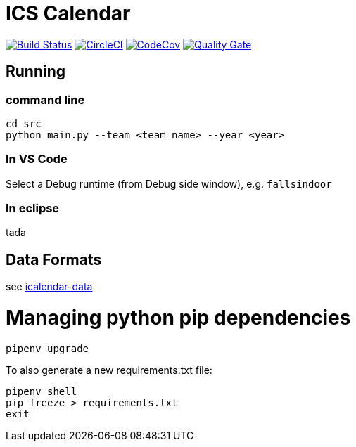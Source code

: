 = ICS Calendar

https://travis-ci.org/garymcwilliams/icalendar[image:https://travis-ci.org/garymcwilliams/icalendar.svg?branch=master[Build Status]]
https://circleci.com/gh/garymcwilliams/icalendar[image:https://circleci.com/gh/garymcwilliams/icalendar.svg?style=svg[CircleCI]] 
https://codecov.io/gh/garymcwilliams/icalendar[image:https://codecov.io/gh/garymcwilliams/icalendar/branch/master/graph/badge.svg[CodeCov]]
https://sonarcloud.io/dashboard?id=garymcwilliams_icalendar[image:https://sonarcloud.io/api/project_badges/measure?project=garymcwilliams_icalendar&metric=alert_status[Quality Gate]]


== Running

=== command line
[source]
----
cd src
python main.py --team <team name> --year <year>
----

=== In VS Code
Select a Debug runtime (from Debug side window), e.g. `fallsindoor`

=== In eclipse
tada

== Data Formats
see link:https://github.com/garymcwilliams/icalendar-data[icalendar-data]

= Managing python pip dependencies

[source]
----
pipenv upgrade
----

To also generate a new requirements.txt file:
[source]
----
pipenv shell
pip freeze > requirements.txt
exit
----

